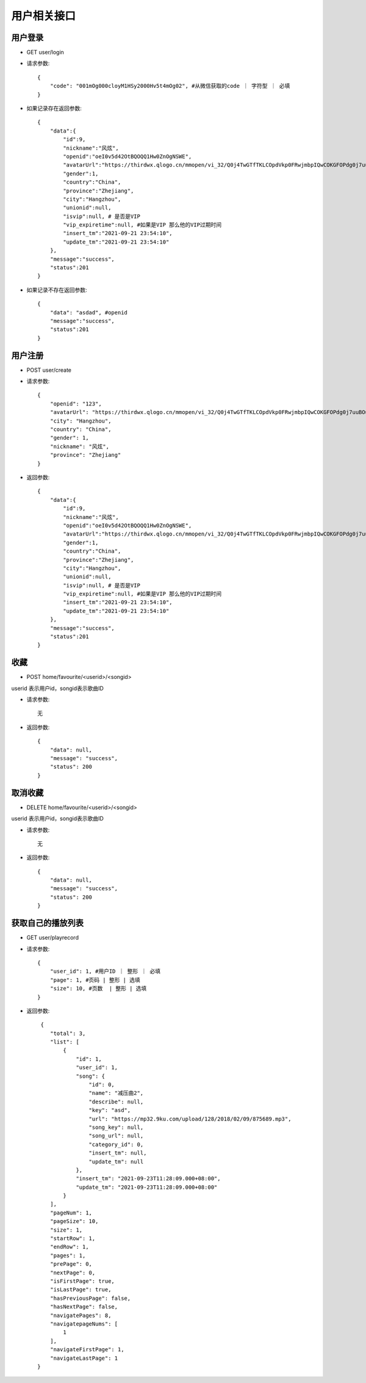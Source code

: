 用户相关接口
================================

用户登录
--------------------------------

- GET user/login

- 请求参数::

    {
        "code": "001mOg000cloyM1HSy2000Hv5t4mOg02", #从微信获取的code ｜ 字符型 ｜ 必填
    }

- 如果记录存在返回参数::

    {
        "data":{
            "id":9,
            "nickname":"风炫",
            "openid":"oeI0v5d42OtBQOQQ1Hw0ZnOgNSWE",
            "avatarUrl":"https://thirdwx.qlogo.cn/mmopen/vi_32/Q0j4TwGTfTKLCOpdVkp0FRwjmbpIQwCOKGFOPdg0j7uuBOusfsYPyCPpt1SOiauiabVYj9ZPvC7dX9J6SRicqd7qQ/132",
            "gender":1,
            "country":"China",
            "province":"Zhejiang",
            "city":"Hangzhou",
            "unionid":null,
            "isvip":null, # 是否是VIP
            "vip_expiretime":null, #如果是VIP 那么他的VIP过期时间
            "insert_tm":"2021-09-21 23:54:10",
            "update_tm":"2021-09-21 23:54:10"
        },
        "message":"success",
        "status":201
    }

- 如果记录不存在返回参数::

    {
        "data": "asdad", #openid
        "message":"success",
        "status":201
    }


用户注册
--------------------------------

- POST user/create

- 请求参数::

    {
        "openid": "123",
        "avatarUrl": "https://thirdwx.qlogo.cn/mmopen/vi_32/Q0j4TwGTfTKLCOpdVkp0FRwjmbpIQwCOKGFOPdg0j7uuBOusfsYPyCPpt1SOiauiabVYj9ZPvC7dX9J6SRicqd7qQ/132",
        "city": "Hangzhou",
        "country": "China",
        "gender": 1,
        "nickname": "风炫",
        "province": "Zhejiang"
    }

- 返回参数::


    {
        "data":{
            "id":9,
            "nickname":"风炫",
            "openid":"oeI0v5d42OtBQOQQ1Hw0ZnOgNSWE",
            "avatarUrl":"https://thirdwx.qlogo.cn/mmopen/vi_32/Q0j4TwGTfTKLCOpdVkp0FRwjmbpIQwCOKGFOPdg0j7uuBOusfsYPyCPpt1SOiauiabVYj9ZPvC7dX9J6SRicqd7qQ/132",
            "gender":1,
            "country":"China",
            "province":"Zhejiang",
            "city":"Hangzhou",
            "unionid":null,
            "isvip":null, # 是否是VIP
            "vip_expiretime":null, #如果是VIP 那么他的VIP过期时间
            "insert_tm":"2021-09-21 23:54:10",
            "update_tm":"2021-09-21 23:54:10"
        },
        "message":"success",
        "status":201
    }

收藏
--------------------------------

- POST home/favourite/<userid>/<songid>

userid 表示用户id，songid表示歌曲ID

- 请求参数::

    无

- 返回参数::

    {
        "data": null,
        "message": "success",
        "status": 200
    }


取消收藏
--------------------------------

- DELETE home/favourite/<userid>/<songid>

userid 表示用户id，songid表示歌曲ID

- 请求参数::

    无

- 返回参数::

    {
        "data": null,
        "message": "success",
        "status": 200
    }


获取自己的播放列表
--------------------------------

- GET user/playrecord


- 请求参数::

    {
        "user_id": 1, #用户ID ｜ 整形 ｜ 必填
        "page": 1, #页码 | 整形 | 选填
        "size": 10, #页数  | 整形 | 选填
    }


- 返回参数::

     {
        "total": 3,
        "list": [
            {
                "id": 1,
                "user_id": 1,
                "song": {
                    "id": 0,
                    "name": "减压曲2",
                    "describe": null,
                    "key": "asd",
                    "url": "https://mp32.9ku.com/upload/128/2018/02/09/875689.mp3",
                    "song_key": null,
                    "song_url": null,
                    "category_id": 0,
                    "insert_tm": null,
                    "update_tm": null
                },
                "insert_tm": "2021-09-23T11:28:09.000+08:00",
                "update_tm": "2021-09-23T11:28:09.000+08:00"
            }
        ],
        "pageNum": 1,
        "pageSize": 10,
        "size": 1,
        "startRow": 1,
        "endRow": 1,
        "pages": 1,
        "prePage": 0,
        "nextPage": 0,
        "isFirstPage": true,
        "isLastPage": true,
        "hasPreviousPage": false,
        "hasNextPage": false,
        "navigatePages": 8,
        "navigatepageNums": [
            1
        ],
        "navigateFirstPage": 1,
        "navigateLastPage": 1
    }
